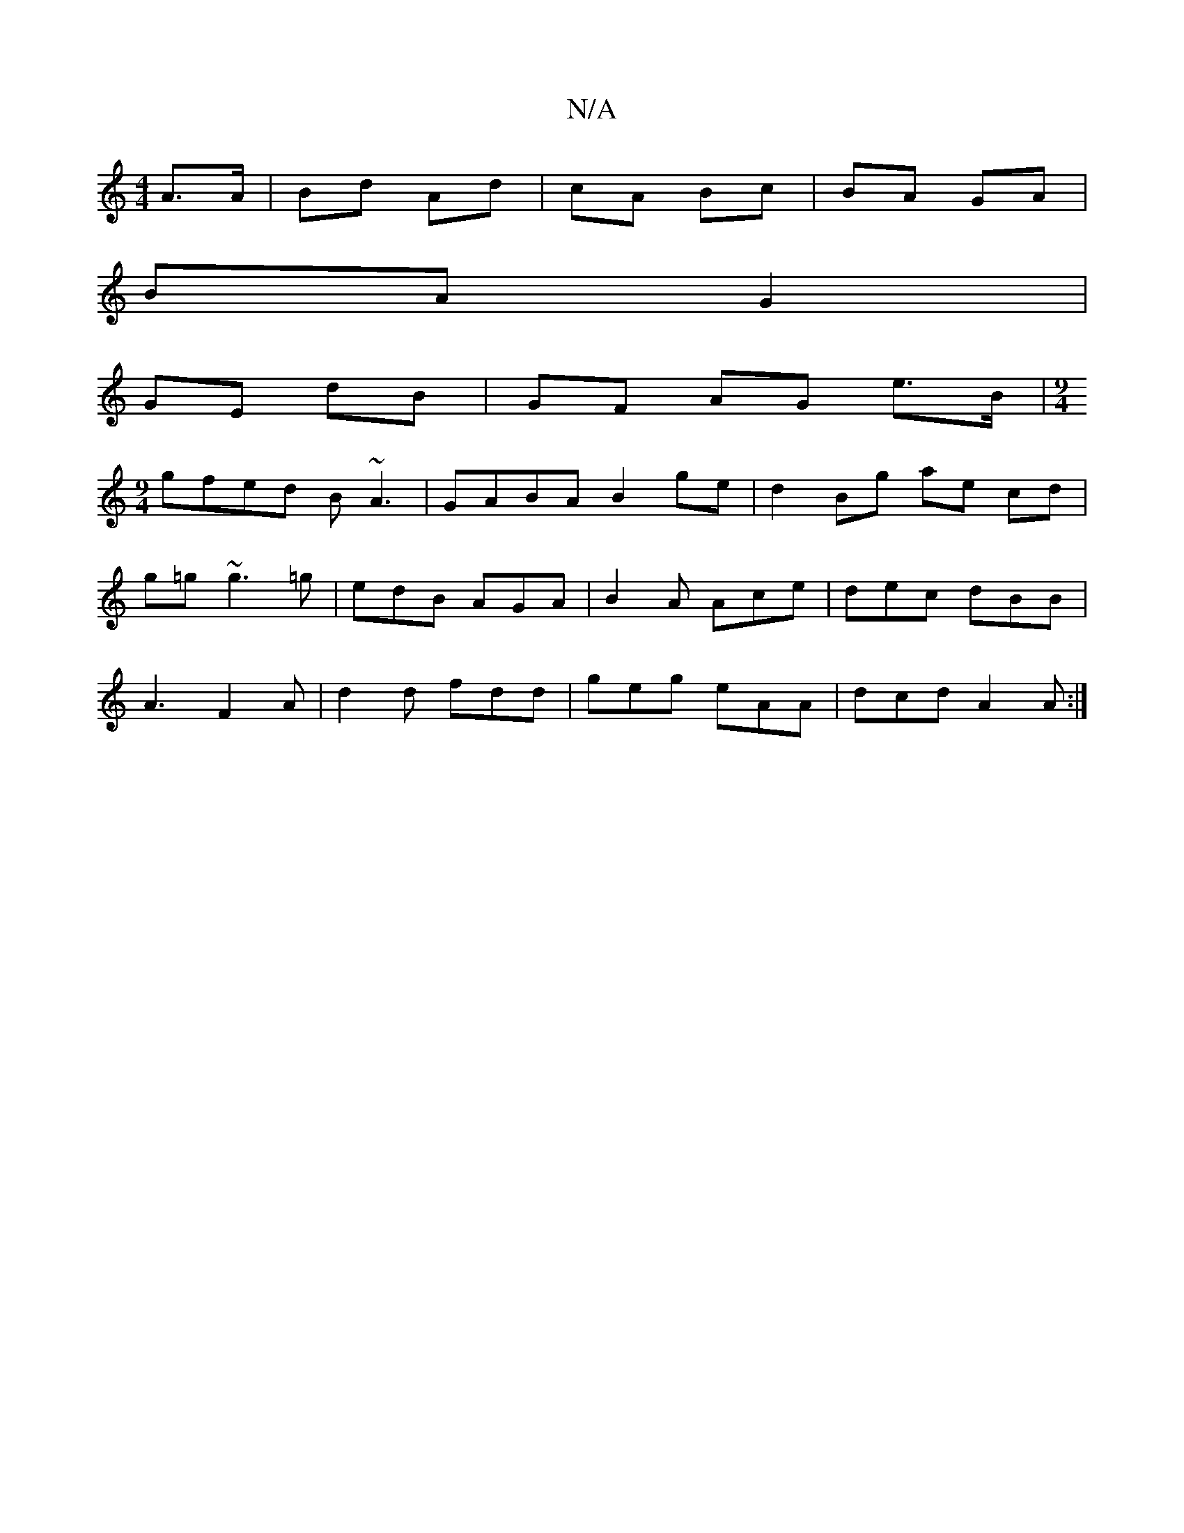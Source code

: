 X:1
T:N/A
M:4/4
R:N/A
K:Cmajor
2 A>A | Bd Ad | cA Bc | BA GA |
BA G2 |
GE dB |GF AG e>B |[M:9/4
gfed B~A3|GABA B2 ge | d2 Bg ae cd | 
g=g~g3 =g | edB AGA | B2A Ace | dec dBB |
A3 F2 A | d2 d fdd | geg eAA | dcd A2 A :|

|:dcAA DGEC